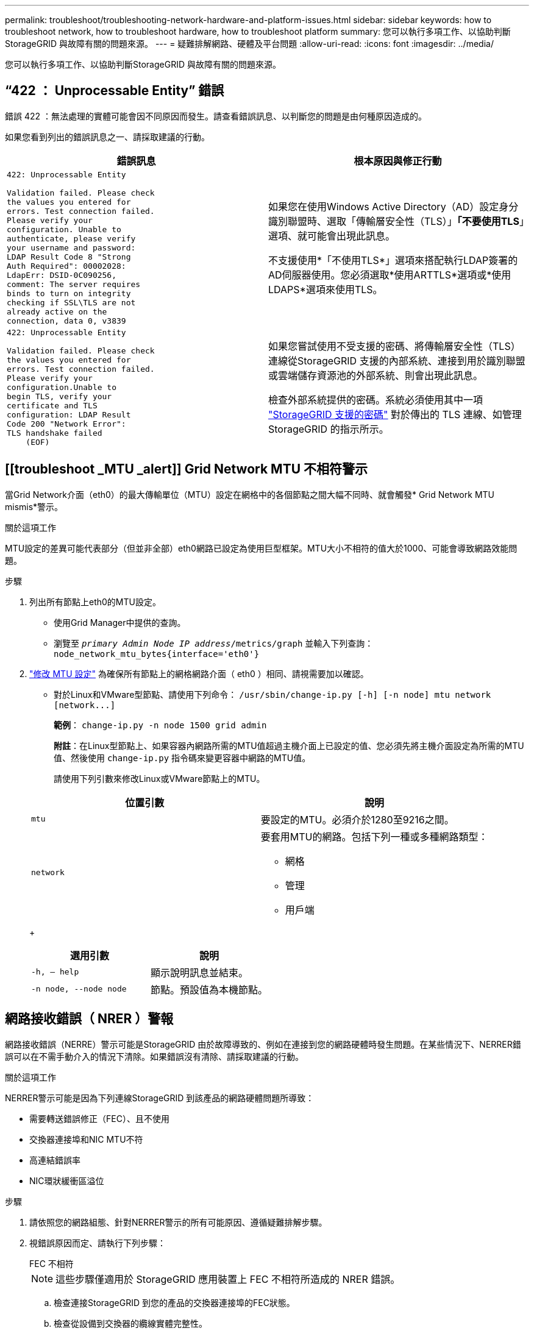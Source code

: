 ---
permalink: troubleshoot/troubleshooting-network-hardware-and-platform-issues.html 
sidebar: sidebar 
keywords: how to troubleshoot network, how to troubleshoot hardware, how to troubleshoot platform 
summary: 您可以執行多項工作、以協助判斷StorageGRID 與故障有關的問題來源。 
---
= 疑難排解網路、硬體及平台問題
:allow-uri-read: 
:icons: font
:imagesdir: ../media/


[role="lead"]
您可以執行多項工作、以協助判斷StorageGRID 與故障有關的問題來源。



== "`422 ： Unprocessable Entity`" 錯誤

錯誤 422 ：無法處理的實體可能會因不同原因而發生。請查看錯誤訊息、以判斷您的問題是由何種原因造成的。

如果您看到列出的錯誤訊息之一、請採取建議的行動。

[cols="2a,2a"]
|===
| 錯誤訊息 | 根本原因與修正行動 


 a| 
[listing]
----
422: Unprocessable Entity

Validation failed. Please check
the values you entered for
errors. Test connection failed.
Please verify your
configuration. Unable to
authenticate, please verify
your username and password:
LDAP Result Code 8 "Strong
Auth Required": 00002028:
LdapErr: DSID-0C090256,
comment: The server requires
binds to turn on integrity
checking if SSL\TLS are not
already active on the
connection, data 0, v3839
---- a| 
如果您在使用Windows Active Directory（AD）設定身分識別聯盟時、選取「傳輸層安全性（TLS）」*「不要使用TLS*」選項、就可能會出現此訊息。

不支援使用*「不使用TLS*」選項來搭配執行LDAP簽署的AD伺服器使用。您必須選取*使用ARTTLS*選項或*使用LDAPS*選項來使用TLS。



 a| 
[listing]
----
422: Unprocessable Entity

Validation failed. Please check
the values you entered for
errors. Test connection failed.
Please verify your
configuration.Unable to
begin TLS, verify your
certificate and TLS
configuration: LDAP Result
Code 200 "Network Error":
TLS handshake failed
    (EOF)
---- a| 
如果您嘗試使用不受支援的密碼、將傳輸層安全性（TLS）連線從StorageGRID 支援的內部系統、連接到用於識別聯盟或雲端儲存資源池的外部系統、則會出現此訊息。

檢查外部系統提供的密碼。系統必須使用其中一項 link:../admin/supported-ciphers-for-outgoing-tls-connections.html["StorageGRID 支援的密碼"] 對於傳出的 TLS 連線、如管理 StorageGRID 的指示所示。

|===


== [[troubleshoot _MTU _alert]] Grid Network MTU 不相符警示

當Grid Network介面（eth0）的最大傳輸單位（MTU）設定在網格中的各個節點之間大幅不同時、就會觸發* Grid Network MTU mismis*警示。

.關於這項工作
MTU設定的差異可能代表部分（但並非全部）eth0網路已設定為使用巨型框架。MTU大小不相符的值大於1000、可能會導致網路效能問題。

.步驟
. 列出所有節點上eth0的MTU設定。
+
** 使用Grid Manager中提供的查詢。
** 瀏覽至 `_primary Admin Node IP address_/metrics/graph` 並輸入下列查詢： `node_network_mtu_bytes{interface='eth0'}`


. link:../commonhardware/changing-mtu-setting.html["修改 MTU 設定"] 為確保所有節點上的網格網路介面（ eth0 ）相同、請視需要加以確認。
+
** 對於Linux和VMware型節點、請使用下列命令： `+/usr/sbin/change-ip.py [-h] [-n node] mtu network [network...]+`
+
*範例*： `change-ip.py -n node 1500 grid admin`

+
*附註*：在Linux型節點上、如果容器內網路所需的MTU值超過主機介面上已設定的值、您必須先將主機介面設定為所需的MTU值、然後使用 `change-ip.py` 指令碼來變更容器中網路的MTU值。

+
請使用下列引數來修改Linux或VMware節點上的MTU。

+
[cols="2a,2a"]
|===
| 位置引數 | 說明 


 a| 
`mtu`
 a| 
要設定的MTU。必須介於1280至9216之間。



 a| 
`network`
 a| 
要套用MTU的網路。包括下列一種或多種網路類型：

*** 網格
*** 管理
*** 用戶端


|===
+
[cols="2a,2a"]
|===
| 選用引數 | 說明 


 a| 
`-h, – help`
 a| 
顯示說明訊息並結束。



 a| 
`-n node, --node node`
 a| 
節點。預設值為本機節點。

|===






== 網路接收錯誤（ NRER ）警報

網路接收錯誤（NERRE）警示可能是StorageGRID 由於故障導致的、例如在連接到您的網路硬體時發生問題。在某些情況下、NERRER錯誤可以在不需手動介入的情況下清除。如果錯誤沒有清除、請採取建議的行動。

.關於這項工作
NERRER警示可能是因為下列連線StorageGRID 到該產品的網路硬體問題所導致：

* 需要轉送錯誤修正（FEC）、且不使用
* 交換器連接埠和NIC MTU不符
* 高連結錯誤率
* NIC環狀緩衝區溢位


.步驟
. 請依照您的網路組態、針對NERRER警示的所有可能原因、遵循疑難排解步驟。
. 視錯誤原因而定、請執行下列步驟：
+
[role="tabbed-block"]
====
.FEC 不相符
--

NOTE: 這些步驟僅適用於 StorageGRID 應用裝置上 FEC 不相符所造成的 NRER 錯誤。

.. 檢查連接StorageGRID 到您的產品的交換器連接埠的FEC狀態。
.. 檢查從設備到交換器的纜線實體完整性。
.. 如果您想要變更 FEC 設定以嘗試解決 NRER 警示、請先確認在 StorageGRID 應用裝置安裝程式的「連結組態」頁面上、已將應用裝置設定為 * 自動 * 模式（請參閱應用裝置的說明：
+
*** link:../sg6000/changing-link-configuration-of-sg6000-cn-controller.html["SG6000"]
*** link:../sg5700/changing-link-configuration-of-e5700sg-controller.html["SG5700"]
*** link:../sg100-1000/changing-link-configuration-of-services-appliance.html["SG100 與 SG1000"]


.. 變更交換器連接埠上的 FEC 設定。如果可能、該產品連接埠會調整其FEC設定。StorageGRID
+
您無法在 StorageGRID 應用裝置上設定 FEC 設定。相反地、應用裝置會嘗試探索並鏡射其所連接之交換器連接埠上的FEC設定。如果鏈路被迫達到25-GbE或100-GbE網路速度、交換器和NIC可能無法協調通用的FEC設定。如果沒有通用的FEC設定、網路就會回到「no FEC」模式。如果未啟用 FEC 、則連線更容易受到電子雜訊所造成的錯誤影響。

+

NOTE: StorageGRID 應用裝置支援 Firecode （ FC ）和 Reed Solomon （ RS ） FEC 、也不支援 FEC 。



--
.交換器連接埠和NIC MTU不符
--
如果錯誤是由交換器連接埠和NIC MTU不符所造成、請檢查節點上設定的MTU大小是否與交換器連接埠的MTU設定相同。

節點上設定的MTU大小可能小於節點所連接之交換器連接埠上的設定。如果StorageGRID 某個站台接收的乙太網路訊框大於其MTU（此組態可能有此功能）、則可能會報告NERRER警示。如果您認為這是發生的情況、請根據StorageGRID 端點對端點MTU的目標或需求、變更交換器連接埠的MTU以符合該網路介面MTU、或變更StorageGRID 該網路介面的MTU以符合交換器連接埠。


IMPORTANT: 為獲得最佳網路效能、所有節點都應在其Grid Network介面上設定類似的MTU值。如果個別節點上Grid Network的MTU設定有顯著差異、則會觸發* Grid Network MTU mismis*警示。所有網路類型的 MTU 值都不一定相同。請參閱 <<troubleshoot_MTU_alert,疑難排解Grid Network MTU不相符警示>> 以取得更多資訊。


NOTE: 另請參閱 link:../commonhardware/changing-mtu-setting.html["變更MTU設定"]。

--
.高連結錯誤率
--
.. 啟用FEC（若尚未啟用）。
.. 確認您的網路纜線品質良好、而且未損壞或連接不當。
.. 如果纜線似乎沒有問題、請聯絡技術支援部門。
+

NOTE: 您可能會注意到、在電子雜訊較高的環境中、錯誤率很高。



--
.NIC環狀緩衝區溢位
--
如果錯誤是NIC環緩衝區溢位、請聯絡技術支援部門。

當無法及時處理網路事件時、當整個過程中出現過多的問題時、環狀緩衝區可能會發生溢位StorageGRID 。

--
====
. 解決基礎問題之後、請重設錯誤計數器。
+
.. 選取*支援*>*工具*>*網格拓撲*。
.. 選擇*站台_*>*網格節點_*>* SES*>*資源*>*組態*>*主*。
.. 選擇*重設接收錯誤計數*、然後按一下*套用變更*。




.相關資訊
link:../monitor/alarms-reference.html["警示參考（舊系統）"]



== 時間同步錯誤

您可能會在網格中看到時間同步的問題。

如果您遇到時間同步問題、請確認您已指定至少四個外部NTP來源、每個來源都提供階層3或更好的參考資料、而且所有外部NTP來源都正常運作、StorageGRID 且可由您的支援節點存取。


NOTE: 何時 link:../maintain/configuring-ntp-servers.html["指定外部 NTP 來源"] 若為正式作業層級的 StorageGRID 安裝、請勿在 Windows Server 2016 之前的 Windows 版本上使用 Windows 時間（ W32Time ）服務。舊版Windows上的時間服務不夠準確、Microsoft不支援在StorageGRID 高準確度環境中使用、例如：



== Linux：網路連線問題

您可能會發現StorageGRID Linux主機上裝載的架構網格節點的網路連線問題。



=== MAC位址複製

在某些情況下、可使用MAC位址複製來解決網路問題。如果您使用的是虛擬主機、請在節點組態檔中將每個網路的MAC位址複製金鑰值設為「true」。此設定會使StorageGRID 不支援的容器的MAC位址使用主機的MAC位址。若要建立節點組態檔案、請參閱的指示 link:../rhel/creating-node-configuration-files.html["Red Hat Enterprise Linux或CentOS"] 或 link:../ubuntu/creating-node-configuration-files.html["Ubuntu或DEBIAN"]。


IMPORTANT: 建立獨立的虛擬網路介面、供Linux主機作業系統使用。如果StorageGRID Hypervisor上未啟用混雜模式、則在Linux主機作業系統和支援此功能的Container上使用相同的網路介面、可能會導致主機作業系統無法連線。

如需啟用 MAC 複製的詳細資訊、請參閱的指示 link:../rhel/configuring-host-network.html["Red Hat Enterprise Linux或CentOS"] 或 link:../ubuntu/configuring-host-network.html["Ubuntu或DEBIAN"]。



=== 混雜模式

如果您不想使用 MAC 位址複製、而是希望允許所有介面接收和傳輸 MAC 位址的資料、而非 Hypervisor 指定的位址、 請確定虛擬交換器和連接埠群組層級的安全性內容在「雜亂模式」、「 MAC 位址變更」和「僞造傳輸」中設為 * 接受 * 。虛擬交換器上設定的值可由連接埠群組層級的值覆寫、因此請確保兩個位置的設定都相同。

如需使用混雜模式的詳細資訊、請參閱的指示 link:../rhel/configuring-host-network.html["Red Hat Enterprise Linux或CentOS"] 或 link:../ubuntu/configuring-host-network.html["Ubuntu或DEBIAN"]。



== Linux：節點狀態為「孤立」

處於孤立狀態的Linux節點通常表示StorageGRID 、控制StorageGRID 節點容器的孤立服務或是由節點監控的節點監控程式、會在非預期情況下死亡。

.關於這項工作
如果Linux節點回報其處於孤立狀態、您應該：

* 檢查記錄中是否有錯誤和訊息。
* 嘗試重新啟動節點。
* 如有必要、請使用Container Engine命令來停止現有的節點容器。
* 重新啟動節點。


.步驟
. 檢查服務精靈和孤立節點的記錄、查看是否有明顯的錯誤或非預期結束的訊息。
. 以root身分或使用具有Sudo權限的帳戶登入主機。
. 執行下列命令、嘗試重新啟動節點： `$ sudo storagegrid node start node-name`
+
 $ sudo storagegrid node start DC1-S1-172-16-1-172
+
如果節點是孤立的、則回應為

+
[listing]
----
Not starting ORPHANED node DC1-S1-172-16-1-172
----
. 從Linux停止Container引擎和任何控制的storagegrid節點程序。例如：``sudo docker stop --time secondscontainer-name``
+
適用於 `seconds`下、輸入您要等待容器停止的秒數（通常為15分鐘或更短）。例如：

+
[listing]
----
sudo docker stop --time 900 storagegrid-DC1-S1-172-16-1-172
----
. 重新啟動節點： `storagegrid node start node-name`
+
[listing]
----
storagegrid node start DC1-S1-172-16-1-172
----




== Linux：疑難排解IPv6支援

如果您在StorageGRID Linux主機上安裝了支援IPv6的節點、而且您注意到IPv6位址尚未如預期指派給節點容器、則可能需要在核心中啟用IPv6支援。

.關於這項工作
您可以在Grid Manager的下列位置查看已指派給網格節點的IPv6位址：

* 選取*節點*、然後選取節點。然後在「總覽」標籤上、選取「* IP位址*」旁的*「顯示更多」*。
+
image::../media/node_overview_ip_addresses_ipv6.png[節點的螢幕擷取畫面>總覽> IP位址]

* 選取*支援*>*工具*>*網格拓撲*。然後選取「*節點_*>* SUS*>* Resources *（*資源*）」。如果已指派IPv6位址、則會在「*網路位址*」區段的「IPv6位址」下方列出。


如果未顯示IPv6位址、且節點已安裝在Linux主機上、請依照下列步驟在核心中啟用IPv6支援。

.步驟
. 以root身分或使用具有Sudo權限的帳戶登入主機。
. 執行下列命令： `sysctl net.ipv6.conf.all.disable_ipv6`
+
[listing]
----
root@SG:~ # sysctl net.ipv6.conf.all.disable_ipv6
----
+
結果應為0。

+
[listing]
----
net.ipv6.conf.all.disable_ipv6 = 0
----
+

NOTE: 如果結果不是0、請參閱作業系統的文件以瞭解如何變更 `sysctl` 設定：然後、請先將值變更為0再繼續。

. 進入StorageGRID 「節點容器」： `storagegrid node enter node-name`
. 執行下列命令： `sysctl net.ipv6.conf.all.disable_ipv6`
+
[listing]
----
root@DC1-S1:~ # sysctl net.ipv6.conf.all.disable_ipv6
----
+
結果應為1。

+
[listing]
----
net.ipv6.conf.all.disable_ipv6 = 1
----
+

NOTE: 如果結果不是1、則此程序不適用。聯絡技術支援。

. 結束容器： `exit`
+
[listing]
----
root@DC1-S1:~ # exit
----
. 以root身份編輯下列檔案： `/var/lib/storagegrid/settings/sysctl.d/net.conf`。
+
[listing]
----
sudo vi /var/lib/storagegrid/settings/sysctl.d/net.conf
----
. 找出下列兩行、並移除註解標記。然後儲存並關閉檔案。
+
[listing]
----
net.ipv6.conf.all.disable_ipv6 = 0
----
+
[listing]
----
net.ipv6.conf.default.disable_ipv6 = 0
----
. 執行下列命令以重新啟動StorageGRID 此資訊容器：
+
[listing]
----
storagegrid node stop node-name
----
+
[listing]
----
storagegrid node start node-name
----

